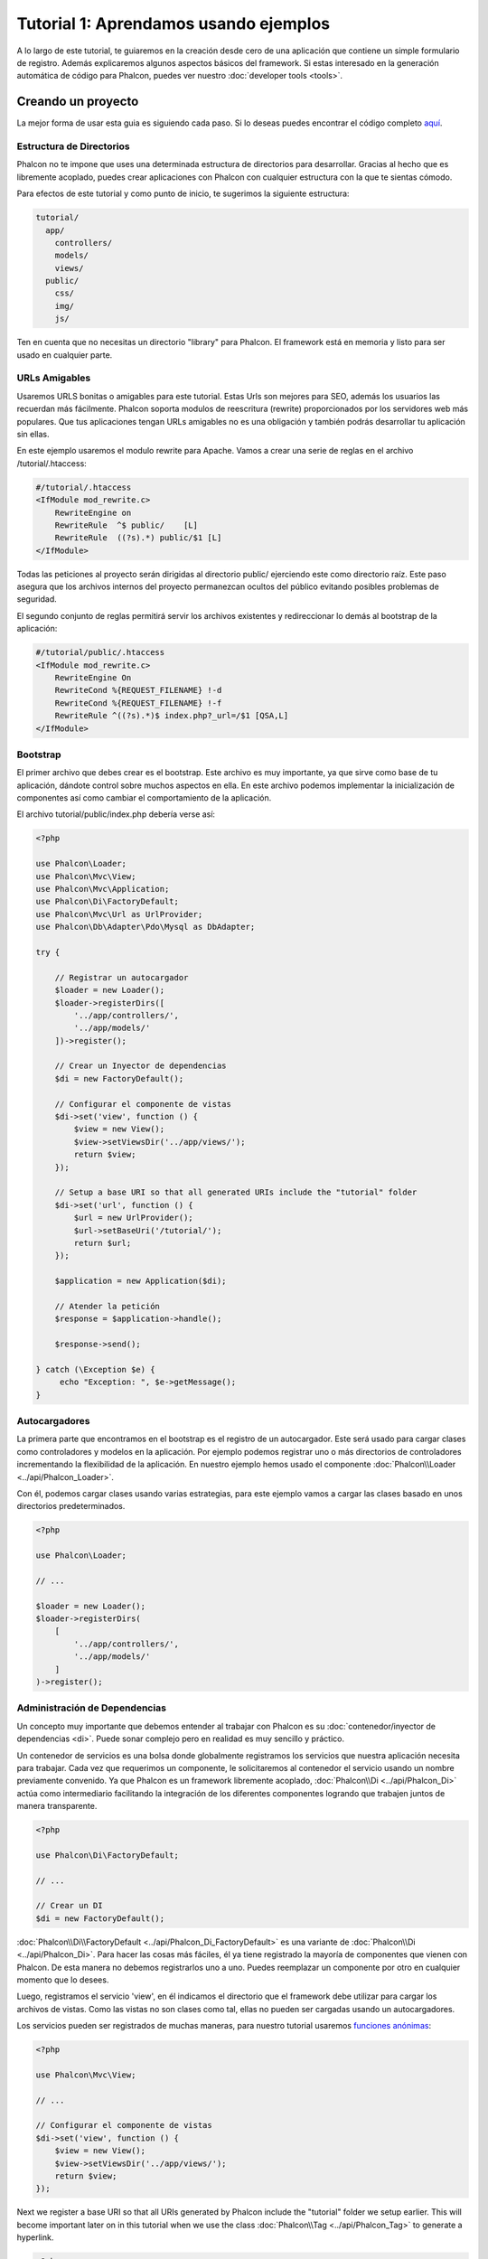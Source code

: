 Tutorial 1: Aprendamos usando ejemplos
======================================
A lo largo de este tutorial, te guiaremos en la creación desde cero de una aplicación que contiene un simple formulario de registro.
Además explicaremos algunos aspectos básicos del framework. Si estas interesado en la generación automática de código
para Phalcon, puedes ver nuestro :doc:`developer tools <tools>`.

Creando un proyecto
-------------------
La mejor forma de usar esta guia es siguiendo cada paso. Si lo deseas puedes encontrar el código completo
`aquí <https://github.com/phalcon/tutorial>`_.

Estructura de Directorios
^^^^^^^^^^^^^^^^^^^^^^^^^
Phalcon no te impone que uses una determinada estructura de directorios para desarrollar. Gracias al hecho que es
libremente acoplado, puedes crear aplicaciones con Phalcon con cualquier estructura con la que te sientas cómodo.

Para efectos de este tutorial y como punto de inicio, te sugerimos la siguiente estructura:

.. code-block:: php

    tutorial/
      app/
        controllers/
        models/
        views/
      public/
        css/
        img/
        js/

Ten en cuenta que no necesitas un directorio "library" para Phalcon. El framework está en memoria
y listo para ser usado en cualquier parte.

URLs Amigables
^^^^^^^^^^^^^^
Usaremos URLS bonitas o amigables para este tutorial. Estas Urls son mejores para SEO, además los usuarios las recuerdan más fácilmente. Phalcon soporta modulos de reescritura (rewrite) proporcionados por los servidores web más populares. Que tus aplicaciones tengan URLs amigables no es una obligación y también podrás desarrollar tu aplicación sin ellas.

En este ejemplo usaremos el modulo rewrite para Apache. Vamos a crear una serie de reglas en el archivo /tutorial/.htaccess:

.. code-block:: apacheconf

    #/tutorial/.htaccess
    <IfModule mod_rewrite.c>
        RewriteEngine on
        RewriteRule  ^$ public/    [L]
        RewriteRule  ((?s).*) public/$1 [L]
    </IfModule>

Todas las peticiones al proyecto serán dirigidas al directorio public/ ejerciendo este como directorio raíz. Este paso asegura que los archivos internos del proyecto permanezcan ocultos del público evitando posibles problemas de seguridad.

El segundo conjunto de reglas permitirá servir los archivos existentes y redireccionar lo demás al bootstrap de la aplicación:

.. code-block:: apacheconf

    #/tutorial/public/.htaccess
    <IfModule mod_rewrite.c>
        RewriteEngine On
        RewriteCond %{REQUEST_FILENAME} !-d
        RewriteCond %{REQUEST_FILENAME} !-f
        RewriteRule ^((?s).*)$ index.php?_url=/$1 [QSA,L]
    </IfModule>

Bootstrap
^^^^^^^^^
El primer archivo que debes crear es el bootstrap. Este archivo es muy importante, ya que sirve
como base de tu aplicación, dándote control sobre muchos aspectos en ella. En este archivo podemos implementar
la inicialización de componentes así como cambiar el comportamiento de la aplicación.

El archivo tutorial/public/index.php debería verse así:

.. code-block:: php

    <?php

    use Phalcon\Loader;
    use Phalcon\Mvc\View;
    use Phalcon\Mvc\Application;
    use Phalcon\Di\FactoryDefault;
    use Phalcon\Mvc\Url as UrlProvider;
    use Phalcon\Db\Adapter\Pdo\Mysql as DbAdapter;

    try {

        // Registrar un autocargador
        $loader = new Loader();
        $loader->registerDirs([
            '../app/controllers/',
            '../app/models/'
        ])->register();

        // Crear un Inyector de dependencias
        $di = new FactoryDefault();

        // Configurar el componente de vistas
        $di->set('view', function () {
            $view = new View();
            $view->setViewsDir('../app/views/');
            return $view;
        });

        // Setup a base URI so that all generated URIs include the "tutorial" folder
        $di->set('url', function () {
            $url = new UrlProvider();
            $url->setBaseUri('/tutorial/');
            return $url;
        });

        $application = new Application($di);

        // Atender la petición
        $response = $application->handle();

        $response->send();

    } catch (\Exception $e) {
         echo "Exception: ", $e->getMessage();
    }

Autocargadores
^^^^^^^^^^^^^^
La primera parte que encontramos en el bootstrap es el registro de un autocargador. Este será usado para cargar clases como controladores y modelos en la aplicación. Por ejemplo podemos registrar uno o más directorios de controladores incrementando la flexibilidad de la aplicación. En nuestro ejemplo hemos usado el componente :doc:`Phalcon\\Loader <../api/Phalcon_Loader>`.

Con él, podemos cargar clases usando varias estrategias, para este ejemplo vamos a cargar las clases basado en unos directorios predeterminados.

.. code-block:: php

    <?php

    use Phalcon\Loader;

    // ...

    $loader = new Loader();
    $loader->registerDirs(
        [
            '../app/controllers/',
            '../app/models/'
        ]
    )->register();

Administración de Dependencias
^^^^^^^^^^^^^^^^^^^^^^^^^^^^^^
Un concepto muy importante que debemos entender al trabajar con Phalcon es su :doc:`contenedor/inyector de dependencias <di>`. Puede sonar complejo pero en realidad es muy sencillo y práctico.

Un contenedor de servicios es una bolsa donde globalmente registramos los servicios que nuestra aplicación necesita para trabajar. Cada vez que requerimos un componente, le solicitaremos al contenedor el servicio usando un nombre previamente convenido. Ya que Phalcon es un framework libremente acoplado, :doc:`Phalcon\\Di <../api/Phalcon_Di>` actúa como intermediario facilitando la integración de los diferentes componentes logrando que trabajen juntos de manera transparente.

.. code-block:: php

    <?php

    use Phalcon\Di\FactoryDefault;

    // ...

    // Crear un DI
    $di = new FactoryDefault();

:doc:`Phalcon\\Di\\FactoryDefault <../api/Phalcon_Di_FactoryDefault>` es una variante de :doc:`Phalcon\\Di <../api/Phalcon_Di>`. Para hacer las cosas más fáciles,
él ya tiene registrado la mayoría de componentes que vienen con Phalcon. De esta manera no debemos registrarlos uno a uno.
Puedes reemplazar un componente por otro en cualquier momento que lo desees.

Luego, registramos el servicio 'view', en él indicamos el directorio que el framework debe utilizar para cargar los archivos de vistas.
Como las vistas no son clases como tal, ellas no pueden ser cargadas usando un autocargadores.

Los servicios pueden ser registrados de muchas maneras, para nuestro tutorial usaremos `funciones anónimas`_:

.. code-block:: php

    <?php

    use Phalcon\Mvc\View;

    // ...

    // Configurar el componente de vistas
    $di->set('view', function () {
        $view = new View();
        $view->setViewsDir('../app/views/');
        return $view;
    });

Next we register a base URI so that all URIs generated by Phalcon include the "tutorial" folder we setup earlier.
This will become important later on in this tutorial when we use the class :doc:`Phalcon\\Tag <../api/Phalcon_Tag>`
to generate a hyperlink.

.. code-block:: php

    <?php

    use Phalcon\Mvc\Url as UrlProvider;

    // ...

    // Setup a base URI so that all generated URIs include the "tutorial" folder
    $di->set('url', function () {
        $url = new UrlProvider();
        $url->setBaseUri('/tutorial/');
        return $url;
    });

En la última parte, encontramos a :doc:`Phalcon\\Mvc\\Application <../api/Phalcon_Mvc_Application>`. Su proposito
es inicializar el entorno de la petición, enrutar, descubrir las acciones relacionadas, produciendo las
respuestas para el cliente.

.. code-block:: php

    <?php

    use Phalcon\Mvc\Application;

    // ...

    $application = new Application($di);

    $response = $application->handle();

    $response->send();

En resúmen, como puedes ver el bootstap es muy pequeño y no requiere archivos externos.
Hemos configurado un MVC muy flexible en menos de 30 líneas de código.

Creando un Controlador
^^^^^^^^^^^^^^^^^^^^^^
Por defecto Phalcon buscará un controlador llamado "Index". Este es el punto de inicio cuando no se ha indicado una ruta o
acción especifica en la petición. El controlador Index (app/controllers/IndexController.php) se ve así:

.. code-block:: php

    <?php

    use Phalcon\Mvc\Controller;

    class IndexController extends Controller
    {

        public function indexAction()
        {
            echo "<h1>Hola!</h1>";
        }
    }

Las clases de controlador deben tener el sufijo "Controller" y las acciones el sufijo "Action". Si accedes a tu aplicación desde el navegador, podrás ver algo como esto:

.. figure:: ../_static/img/tutorial-1.png
    :align: center

Felicidades, estás volando con Phalcon!

Generando salida a la vista
^^^^^^^^^^^^^^^^^^^^^^^^^^^
Generar salidas desde los controladores es a veces necesario pero no deseable para la mayoria de puristas del MVC. Toda información debe ser pasada a la vista la cual es responsable de imprimirla y presentarla al cliente. Phalcon buscará una vista con el mismo nombre de la última acción ejecutada dentro de un directorio con el nombre del último controlador ejecutado. En nuestro caso (app/views/index/index.phtml):

.. code-block:: php

    <?php echo "<h1>Hello!</h1>";

Ahora nuestro controlador (app/controllers/IndexController.php) tiene la implementación de una acción vacia:

.. code-block:: php

    <?php

    use Phalcon\Mvc\Controller;

    class IndexController extends Controller
    {

        public function indexAction()
        {

        }
    }

La salida en el navagador permanece igual. El :doc:`Phalcon\\Mvc\\View <../api/Phalcon_Mvc_View>` es automáticamente creado y terminado cuando la petición termina. Puedes ver más sobre el :doc:`uso de vistas aquí <views>`.

Diseñando una formulario de registro
^^^^^^^^^^^^^^^^^^^^^^^^^^^^^^^^^^^^
Ahora cambiaremos el archivo index.phtml para agregar un enlace a un nuevo controllador llamado "signup". El objetivo de esto es permitir a los usuarios registrarse en nuestra aplicación.

.. code-block:: php

    <?php

    echo "<h1>Hello!</h1>";

    echo $this->tag->linkTo("signup", "Sign Up Here!");

El HTML generado muestra una eqiqueta ("a") enlazando al nuevo controlador:

.. code-block:: html

    <h1>Hello!</h1> <a href="/tutorial/signup">Sign Up Here!</a>

Para generar la etiqueta hemos usado la clase :doc:`Phalcon\\Tag <../api/Phalcon_Tag>`. Esta es una clase utilitaria que nos permite
construir código HTML teniendo en cuenta las convenciones del framework. As this class is a also a service registered in the DI
we use :code:`$this->tag` to access it.

Puedes encontrar más información relacionada a la generación de etiquetas HTML aquí :doc:`found here <tags>`.

.. figure:: ../_static/img/tutorial-2.png
    :align: center

Aquí está el controlador Signup (app/controllers/SignupController.php):

.. code-block:: php

    <?php

    use Phalcon\Mvc\Controller;

    class SignupController extends Controller
    {

        public function indexAction()
        {

        }
    }

Al encontrarce la acción 'index' vacía se da paso a la vista, la cual contiene el formulario (app/views/signup/index.phtml):

.. code-block:: html+php

    <h2>Registrate haciendo uso de este formulario</h2>

    <?php echo $this->tag->form("signup/register"); ?>

     <p>
        <label for="name">Nombre</label>
        <?php echo $this->tag->textField("name") ?>
     </p>

     <p>
        <label for="email">Correo electrónico</label>
        <?php echo $this->tag->textField("email") ?>
     </p>

     <p>
        <?php echo $this->tag->submitButton("Registrarme") ?>
     </p>

    </form>

Visualizando el formulario en tu navegador mostrará algo como esto:

.. figure:: ../_static/img/tutorial-3.png
    :align: center

:doc:`Phalcon\\Tag <../api/Phalcon_Tag>` también proporciona métodos para definir formularios.

El método :code:`Phalcon\Tag::form()` recibe un parámetro, una URI relativa a el controlador/acción en
la aplicación.

Al hacer click en el botón "Registrarme", verás que el framework lanza una excepción indicando que nos hace falta definir la acción "register" en el controlador "signup":

    Exception: Action "register" was not found on handler "signup"

Continuemos con la implementación de esta acción para no mostrar más la excepción:

.. code-block:: php

    <?php

    use Phalcon\Mvc\Controller;

    class SignupController extends Controller
    {

        public function indexAction()
        {

        }

        public function registerAction()
        {

        }
    }

Si haces click nuevamente en el botón "Registrarme", verás esta vez una página en blanco. Necesitamos ahora almacenar el nombre y correo electrónico que el usuario proporcionó en una base de datos. De acuerdo con el patrón MVC, las interacciones con la base de datos deben realizarse a través de modelos (models) así también nos aseguramos que la aplicación está completamente orientada a objetos.

Creando un Modelo
^^^^^^^^^^^^^^^^^
Phalcon posee el primer ORM para PHP escrito totalmente en C. En vez de aumentar la complejidad del desarrollo, la simplifica.

Antes de crear nuestro primer modelo, necesitamos una tabla que el modelo use para mapearse. Una simple tabla para guardar los usuarios registrados puede ser la siguiente:

.. code-block:: sql

    CREATE TABLE `users` (
      `id` int(10) unsigned NOT NULL AUTO_INCREMENT,
      `name` varchar(70) NOT NULL,
      `email` varchar(70) NOT NULL,
      PRIMARY KEY (`id`)
    );

Según como hemos organizado esta aplicación, un modelo debe ser ubicado en el directorio app/models (app/models/Users.php). El modelo que mapea a la tabla "users" es:

.. code-block:: php

    <?php

    use Phalcon\Mvc\Model;

    class Users extends Model
    {
        public $id;

        public $name;

        public $email;
    }

Estableciendo la conexión a la base de datos
^^^^^^^^^^^^^^^^^^^^^^^^^^^^^^^^^^^^^^^^^^^^
Para poder conectarnos a una base de datos y por lo tanto usar nuestros modelos, necesitamos especificar esta configuración en el bootstrap de la aplicación. Una conexión a una base de datos es simplemente otro servicio que nuestra aplicación usará en muchos componentes:

.. code-block:: php

    <?php

    use Phalcon\Loader;
    use Phalcon\Di\FactoryDefault;
    use Phalcon\Mvc\View;
    use Phalcon\Mvc\Application;
    use Phalcon\Mvc\Url as UrlProvider;
    use Phalcon\Db\Adapter\Pdo\Mysql as DbAdapter;

    try {

        // Registrar un autoloader
        $loader = new Loader();
        $loader->registerDirs([
            '../app/controllers/',
            '../app/models/'
        ])->register();

        // Crear un DI
        $di = new FactoryDefault();

        // Establecer el servicio de base de datos
        $di->set('db', function () {
            return new DbAdapter([
                "host"     => "localhost",
                "username" => "root",
                "password" => "secret",
                "dbname"   => "test_db"
            ]);
        });

        // Establecer el servicio de vistas
        $di->set('view', function () {
            $view = new View();
            $view->setViewsDir('../app/views/');
            return $view;
        });

        // Setup a base URI so that all generated URIs include the "tutorial" folder
        $di->set('url', function () {
            $url = new UrlProvider();
            $url->setBaseUri('/tutorial/');
            return $url;
        });

        $application = new Application($di);

        // Atender la petición
        $response = $application->handle();

        $response->send();

    } catch (\Exception $e) {
         echo "Exception: ", $e->getMessage();
    }

Con una configuración correcta, nuestros modelos están listos para trabajar e interactuar con el resto de la aplicación.

Guardando datos mediante modelos
^^^^^^^^^^^^^^^^^^^^^^^^^^^^^^^^
Recibir datos desde el formulario y posteriormente guardarlos en una tabla es el siguiente paso.

.. code-block:: php

    <?php

    use Phalcon\Mvc\Controller;

    class SignupController extends Controller
    {

        public function indexAction()
        {

        }

        public function registerAction()
        {

            $user = new Users();

            // Almacenar y verificar errores de validación
            $success = $user->save($this->request->getPost(), ['name', 'email']);

            if ($success) {
                echo "Gracias por registrarte!";
            } else {
                echo "Lo sentimos, los siguientes errores ocurrieron mientras te dabamos de alta: ";
                foreach ($user->getMessages() as $message) {
                    echo $message->getMessage(), "<br/>";
                }
            }

            $this->view->disable();
        }
    }

Instanciamos la clase "Users", que corresponde a un registro de la tabla "users". Las propiedades públicas en la clase representan los campos
que tiene cada registro en la tabla. Establecemos los datos necesarios en el modelo y llamamos al método save() para que almacene estos datos en la tabla. El método save() retorna un valor booleano (true/false) que indica si el proceso de guardar fue correcto o no.

El ORM automaticamente escapa la entrada de datos previniendo inyecciones de SQL, de esta manera podemos simplemente pasar los datos al método save().

Una validación adicional sobre los campos que no permiten valores nulos (obligatorios) es ejecutada de manera automática. Si no entramos ningún valor en el formulario y tratamos de guardar veremos lo siguiente:

.. figure:: ../_static/img/tutorial-4.png
    :align: center

Conclusión
----------
Como podrás ver este es un tutorial muy sencillo que permite aprender a crear aplicaciones con Phalcon.
El hecho de que PHalcon es una extensión para PHP no ha interferido en la facilidad de desarrollo o
características disponibles. Te invitamos a que continues leyendo el manual y descubrar muchas más características que ofrece Phalcon!

.. _funciones anónimas: http://php.net/manual/es/functions.anonymous.php
